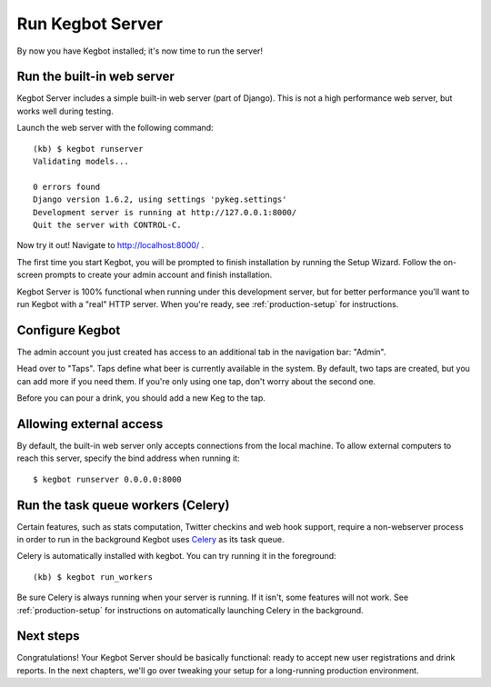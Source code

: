 .. _running-webserver:

Run Kegbot Server
=================

By now you have Kegbot installed; it's now time to run the
server!

Run the built-in web server
---------------------------

Kegbot Server includes a simple built-in web server (part of Django).  This
is not a high performance web server, but works well during testing.

Launch the web server with the following command::

  (kb) $ kegbot runserver
  Validating models...

  0 errors found
  Django version 1.6.2, using settings 'pykeg.settings'
  Development server is running at http://127.0.0.1:8000/
  Quit the server with CONTROL-C.

Now try it out!  Navigate to http://localhost:8000/ .

The first time you start Kegbot, you will be prompted to finish installation by
running the Setup Wizard.  Follow the on-screen prompts to create your admin
account and finish installation.

Kegbot Server is 100% functional when running under this development server, but
for better performance you'll want to run Kegbot with a "real" HTTP server.
When you're ready, see :ref:`production-setup` for instructions.


Configure Kegbot
----------------

The admin account you just created has access to an additional tab in the
navigation bar: "Admin".

Head over to "Taps".  Taps define what beer is currently available in the
system.  By default, two taps are created, but you can add more if you need
them.  If you're only using one tap, don't worry about the second one.

Before you can pour a drink, you should add a new Keg to the tap.


Allowing external access
------------------------

By default, the built-in web server only accepts connections from the local
machine.  To allow external computers to reach this server, specify the bind
address when running it::

  $ kegbot runserver 0.0.0.0:8000


Run the task queue workers (Celery)
-----------------------------------

Certain features, such as stats computation, Twitter checkins and web hook
support, require a non-webserver process in order to run in the background
Kegbot uses `Celery <http://celeryproject.org/>`_ as its task queue.

Celery is automatically installed with kegbot.  You can try running it in
the foreground::

  (kb) $ kegbot run_workers

Be sure Celery is always running when your server is running.  If it isn't, some
features will not work. See :ref:`production-setup` for instructions on
automatically launching Celery in the background.


Next steps
----------

Congratulations!  Your Kegbot Server should be basically functional: ready to
accept new user registrations and drink reports.  In the next chapters, we'll go
over tweaking your setup for a long-running production environment.
